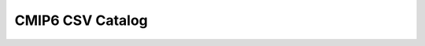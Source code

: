 CMIP6 CSV Catalog
=================

.. raw:: html

  <head>
    <script src="https://unpkg.com/papaparse@5.1.0/papaparse.min.js"></script>
    <script src="https://unpkg.com/ag-grid-community/dist/ag-grid-community.min.noStyle.js"></script>
    <link rel="stylesheet" href="https://unpkg.com/ag-grid-community/dist/styles/ag-grid.css">
    <link rel="stylesheet" href="https://unpkg.com/ag-grid-community/dist/styles/ag-theme-balham.css">
  </head>

  <body>
    <div style="display: flex; flex-direction: row">
      <div style="overflow: auto; flex-grow: 1">
        <div id="myGrid" class="ag-theme-balham" style="height: 600px; width: 100%;"></div>
      </div>
    </div>

    <script type="text/javascript" charset="utf-8">
      // load in sample CSV catalog
      Papa.parse("https://storage.googleapis.com/pangeo-cmip6/pangeo-cmip6-zarr-consolidated-stores.csv", {
        download: true,
        header: true,
        complete: function(results) {
          makeGrid(results);
        }
      });

      // Main function to produce ag-Grid based on CSV table
      function makeGrid(results) {

        // specify the columms
        var columnDefs = getColumnDefs(results.meta.fields);

        // let the grid know which columns and what data to use
        var gridOptions = {
          defaultColDef: {
            editable: true,
            sortable: true,
            filter: true
          },
          columnDefs: columnDefs,
          rowData: results.data,
          rowSelection: 'multiple',
          enableCellTextSelection: true,
          onGridReady: function(params) {
            params.api.sizeColumnsToFit();

            window.addEventListener('resize', function() {
              setTimeout(function() {
                params.api.sizeColumnsToFit();
              })
            })
          }
        };

        // lookup the container we want the Grid to use
        var eGridDiv = document.querySelector('#myGrid');

        // create the grid passing in the div to use together with the columns & data we want to use
        new agGrid.Grid(eGridDiv, gridOptions);
      }

      // Get column definitions based on parsed fields
      function getColumnDefs(fields) {

        var columnDefs = [];

        for (var i = 0; i < fields.length; i++) {
          columnDefs.push({
            headerName: fields[i],
            field: fields[i]
          });
        }

        return columnDefs;
      }
    </script>
  </body>
